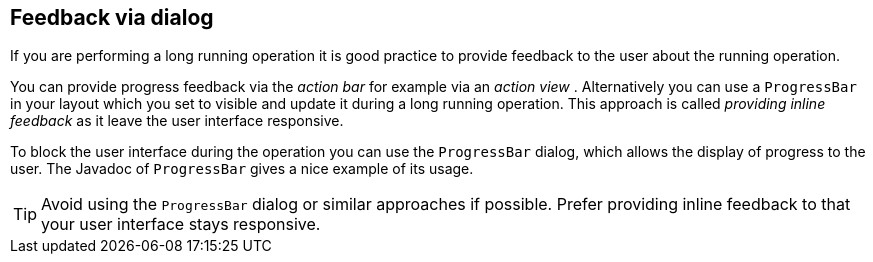 == Feedback via dialog
	
If you are performing a long running operation it is good
practice to provide feedback to the user about the running operation.
	
You can provide progress feedback via the
_action bar_
for example via an
_action view_
. Alternatively you can use a
`ProgressBar`
in your layout which you set to visible and update it during a long
running operation. This approach is called
_providing inline feedback_
as it leave the user interface responsive.
	
To block the user interface during the operation you can use the
`ProgressBar`
dialog, which allows the display of progress to the user. The
Javadoc
of
`ProgressBar`
gives a nice example of its usage.
	
TIP: Avoid using the `ProgressBar` dialog or similar approaches if possible. 
Prefer providing inline feedback to that your user interface stays responsive.

